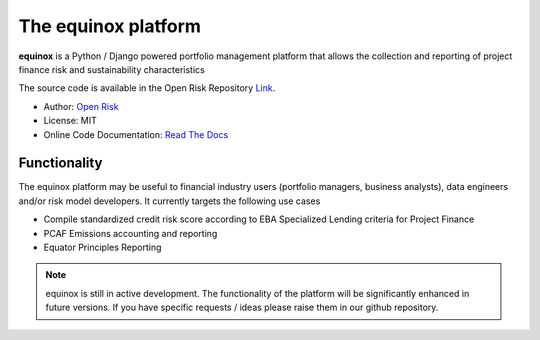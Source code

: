 The equinox platform
=====================

**equinox** is a Python / Django powered portfolio management platform that allows the collection and reporting of project finance risk and sustainability characteristics

The source code is available in the Open Risk Repository `Link <https://github.com/open-risk/equinox.git>`_.

* Author: `Open Risk <http://www.openriskmanagement.com>`_
* License: MIT
* Online Code Documentation: `Read The Docs <https://equinox.readthedocs.io/en/latest/>`_

Functionality
-------------
The equinox platform may be useful to financial industry users (portfolio managers, business analysts), data engineers and/or risk model developers. It currently targets the following use cases

* Compile standardized credit risk score according to EBA Specialized Lending criteria for Project Finance
* PCAF Emissions accounting and reporting
* Equator Principles Reporting


.. note:: equinox is still in active development. The functionality of the platform will be significantly enhanced in future versions. If you have specific requests / ideas please raise them in our github repository.

